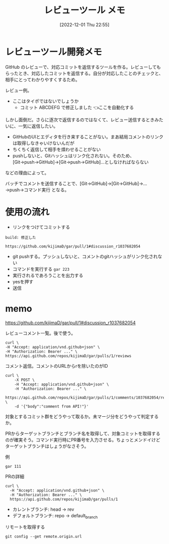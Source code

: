 #+title:      レビューツール メモ
#+date:       [2022-12-01 Thu 22:55]
#+filetags:   :hack:
#+identifier: 20221201T225506

* レビューツール開発メモ
:LOGBOOK:
CLOCK: [2022-12-10 Sat 12:37]--[2022-12-10 Sat 13:02] =>  0:25
CLOCK: [2022-12-10 Sat 11:16]--[2022-12-10 Sat 11:41] =>  0:25
CLOCK: [2022-12-10 Sat 10:51]--[2022-12-10 Sat 11:16] =>  0:25
CLOCK: [2022-12-10 Sat 10:25]--[2022-12-10 Sat 10:50] =>  0:25
CLOCK: [2022-12-04 Sun 20:02]--[2022-12-04 Sun 20:27] =>  0:25
CLOCK: [2022-12-04 Sun 19:37]--[2022-12-04 Sun 20:02] =>  0:25
CLOCK: [2022-12-04 Sun 18:39]--[2022-12-04 Sun 19:04] =>  0:25
CLOCK: [2022-12-04 Sun 18:14]--[2022-12-04 Sun 18:39] =>  0:25
CLOCK: [2022-12-04 Sun 17:45]--[2022-12-04 Sun 18:10] =>  0:25
CLOCK: [2022-12-04 Sun 17:11]--[2022-12-04 Sun 17:36] =>  0:25
CLOCK: [2022-12-04 Sun 16:46]--[2022-12-04 Sun 17:11] =>  0:25
CLOCK: [2022-12-04 Sun 16:19]--[2022-12-04 Sun 16:44] =>  0:25
CLOCK: [2022-12-04 Sun 15:54]--[2022-12-04 Sun 16:19] =>  0:25
CLOCK: [2022-12-04 Sun 13:55]--[2022-12-04 Sun 14:21] =>  0:26
CLOCK: [2022-12-04 Sun 13:30]--[2022-12-04 Sun 13:55] =>  0:25
CLOCK: [2022-12-04 Sun 13:05]--[2022-12-04 Sun 13:30] =>  0:25
CLOCK: [2022-12-04 Sun 12:40]--[2022-12-04 Sun 13:05] =>  0:25
CLOCK: [2022-12-04 Sun 12:14]--[2022-12-04 Sun 12:40] =>  0:26
CLOCK: [2022-12-04 Sun 11:49]--[2022-12-04 Sun 12:14] =>  0:25
CLOCK: [2022-12-04 Sun 11:09]--[2022-12-04 Sun 11:34] =>  0:25
CLOCK: [2022-12-04 Sun 10:44]--[2022-12-04 Sun 11:09] =>  0:25
CLOCK: [2022-12-04 Sun 10:19]--[2022-12-04 Sun 10:44] =>  0:25
CLOCK: [2022-12-03 Sat 22:00]--[2022-12-03 Sat 22:25] =>  0:25
CLOCK: [2022-12-03 Sat 21:35]--[2022-12-03 Sat 22:00] =>  0:25
CLOCK: [2022-12-03 Sat 21:10]--[2022-12-03 Sat 21:35] =>  0:25
CLOCK: [2022-12-03 Sat 20:34]--[2022-12-03 Sat 20:59] =>  0:25
CLOCK: [2022-12-03 Sat 18:46]--[2022-12-03 Sat 19:11] =>  0:25
CLOCK: [2022-12-03 Sat 18:21]--[2022-12-03 Sat 18:46] =>  0:25
CLOCK: [2022-12-03 Sat 17:56]--[2022-12-03 Sat 18:21] =>  0:25
CLOCK: [2022-12-03 Sat 17:11]--[2022-12-03 Sat 17:36] =>  0:25
CLOCK: [2022-12-03 Sat 16:45]--[2022-12-03 Sat 17:10] =>  0:25
CLOCK: [2022-12-03 Sat 13:15]--[2022-12-03 Sat 13:40] =>  0:25
CLOCK: [2022-12-03 Sat 12:50]--[2022-12-03 Sat 13:15] =>  0:25
CLOCK: [2022-12-03 Sat 12:25]--[2022-12-03 Sat 12:50] =>  0:25
CLOCK: [2022-12-03 Sat 11:59]--[2022-12-03 Sat 12:24] =>  0:25
CLOCK: [2022-12-03 Sat 11:33]--[2022-12-03 Sat 11:58] =>  0:25
CLOCK: [2022-12-02 Fri 09:24]--[2022-12-02 Fri 09:49] =>  0:25
:END:

GitHub のレビューで、対応コミットを返信するツールを作る。レビューしてもらったとき、対応したコミットを返信する。自分が対応したことのチェックと、相手にとってわかりやすくするため。


レビュー例。
- ここはタイポではないでしょうか
  - コミット ABCDEFG で修正しました 👈ここを自動化する

しかし面倒だ。さらに逐次で返信するのではなくて、レビュー送信するときみたいに、一気に返信したい。

- GitHubのUIとエディタを行き来することがない。まあ結局コメントのリンクは取得しなきゃいけないんだが
- ちくちく返信して相手を煩わせることがない
- pushしないと、Gitハッシュはリンク化されない。そのため、[Git→push→GitHub]→[Git→push→GitHub]…としなければならない

などの理由によって。

バッチでコメントを送信することで、[Git→GitHub]→[Git→GitHub]→...→push→コマンド実行 となる。
* 使用の流れ
- リンクをつけてコミットする

#+begin_src
build: 修正した

https://github.com/kijimaD/gar/pull/1#discussion_r1037682054
#+end_src

- git pushする。プッシュしないと、コメントのgitハッシュがリンク化されない
- コマンドを実行する ~gar 223~
- 実行されるであろうことを出力する
- yesを押す
- 送信

* memo
https://github.com/kijimaD/gar/pull/1#discussion_r1037682054

レビューコメント一覧。後で使う。

#+begin_src shell
  curl \
  -H "Accept: application/vnd.github+json" \
  -H "Authorization: Bearer ..." \
  https://api.github.com/repos/kijimaD/gar/pulls/1/reviews
#+end_src

#+caption: コメント返信。コメントのURLからrを除いたのがID
#+begin_src shell
  curl \
      -X POST \
      -H "Accept: application/vnd.github+json" \
      -H "Authorization: Bearer ..." \
      https://api.github.com/repos/kijimaD/gar/pulls/1/comments/1037682054/replies \
      -d '{"body":"comment from API!"}'
#+end_src

対象とするコミット群をどうやって取るか。未マージ分をどうやって判定するか。

PRからターゲットブランチとブランチ名を取得して、対象コミットを取得するのが確実そう。コマンド実行時にPR番号を入力させる。ちょっとメンドイけどターゲットブランチはしょうがなさそう。

#+caption: 例
#+begin_src shell
gar 111
#+end_src

#+caption: PRの詳細
#+begin_src shell
curl \
  -H "Accept: application/vnd.github+json" \
  -H "Authorization: Bearer ..." \
  https://api.github.com/repos/kijimaD/gar/pulls/1
#+end_src

- カレントブランチ: head -> rev
- デフォルトブランチ: repo -> default_branch

#+caption: リモートを取得する
#+begin_src shell
git config --get remote.origin.url
#+end_src

